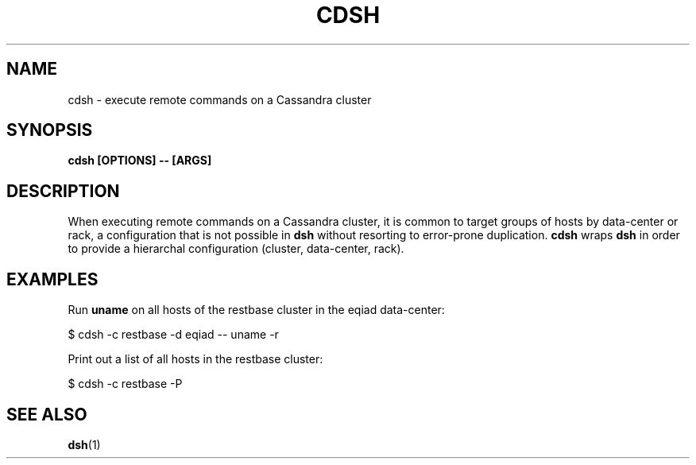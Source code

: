 .\" Hey, EMACS: -*- nroff -*-
.\"
.\" (C) Copyright 2016 Eric Evans <eevans@wikimedia.org>,
.\"
.\" First parameter, NAME, should be all caps
.\" Second parameter, SECTION, should be 1-8, maybe w/ subsection
.\" other parameters are allowed: see man(7), man(1)
.TH CDSH 1 "August 16 2016"
.\" Please adjust this date whenever revising the manpage.
.\"
.\" Some roff macros, for reference:
.\" .nh        disable hyphenation
.\" .hy        enable hyphenation
.\" .ad l      left justify
.\" .ad b      justify to both left and right margins
.\" .nf        disable filling
.\" .fi        enable filling
.\" .br        insert line break
.\" .sp <n>    insert n+1 empty lines
.\" for manpage-specific macros, see man(7)
.SH NAME
cdsh \- execute remote commands on a Cassandra cluster
.SH SYNOPSIS
.B cdsh [OPTIONS] -- [ARGS]
.SH DESCRIPTION
When executing remote commands on a Cassandra cluster, it is common to target
groups of hosts by data-center or rack, a configuration that is not possible
in \fBdsh\fP without resorting to error-prone duplication.  \fBcdsh\fP wraps
\fBdsh\fP in order to provide a hierarchal configuration (cluster, data-center,
rack).

.SH EXAMPLES
Run \fBuname\fP on all hosts of the restbase cluster in the eqiad data-center:
.PP
.nf
    $ cdsh -c restbase -d eqiad -- uname -r
.fi

Print out a list of all hosts in the restbase cluster:
.PP
.nf
    $ cdsh -c restbase -P
.fi
.SH SEE ALSO
.BR dsh (1)
.br
